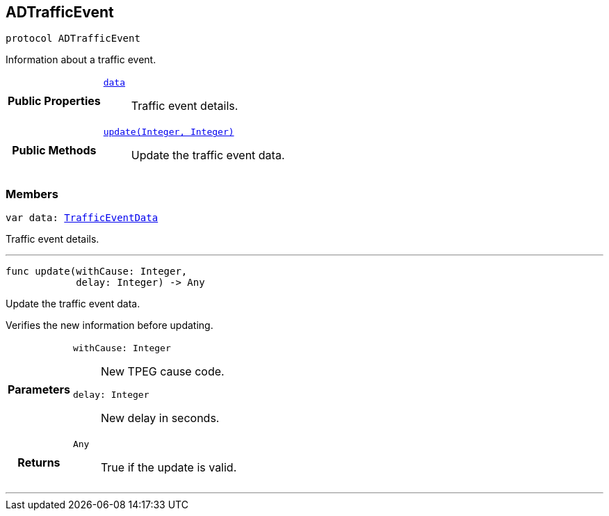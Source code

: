 


== [[swift-protocol_a_d_traffic_event-p,ADTrafficEvent]]ADTrafficEvent


[source,swift,subs="-specialchars,macros+"]
----
protocol ADTrafficEvent
----
Information about a traffic event.




[cols='h,5a']
|===
|*Public Properties*
|
`<<swift-protocol_a_d_traffic_event-p_1a5a6d6782afcd9a6ee29c71499802bc1b,++data++>>`::
Traffic event details.

|*Public Methods*
|
`<<swift-protocol_a_d_traffic_event-p_1aaa32145fd9b5ebec01740ac078738262,++update(Integer, Integer)++>>`::
Update the traffic event data.

|===


=== Members


[[swift-protocol_a_d_traffic_event-p_1a5a6d6782afcd9a6ee29c71499802bc1b,data]]

[source,swift,subs="-specialchars,macros+"]
----
var data: xref:swift-interface_traffic_event_data[++TrafficEventData++]
----

Traffic event details.



'''




[[swift-protocol_a_d_traffic_event-p_1aaa32145fd9b5ebec01740ac078738262,update]]

[source,swift,subs="-specialchars,macros+"]
----
func update(withCause: Integer,
            delay: Integer) -&gt; Any
----

Update the traffic event data.

Verifies the new information before updating.

[cols='h,5a']
|===
| Parameters
|
`withCause: Integer`::
New TPEG cause code.

`delay: Integer`::
New delay in seconds.

| Returns
|
`Any`::
True if the update is valid.

|===

'''









